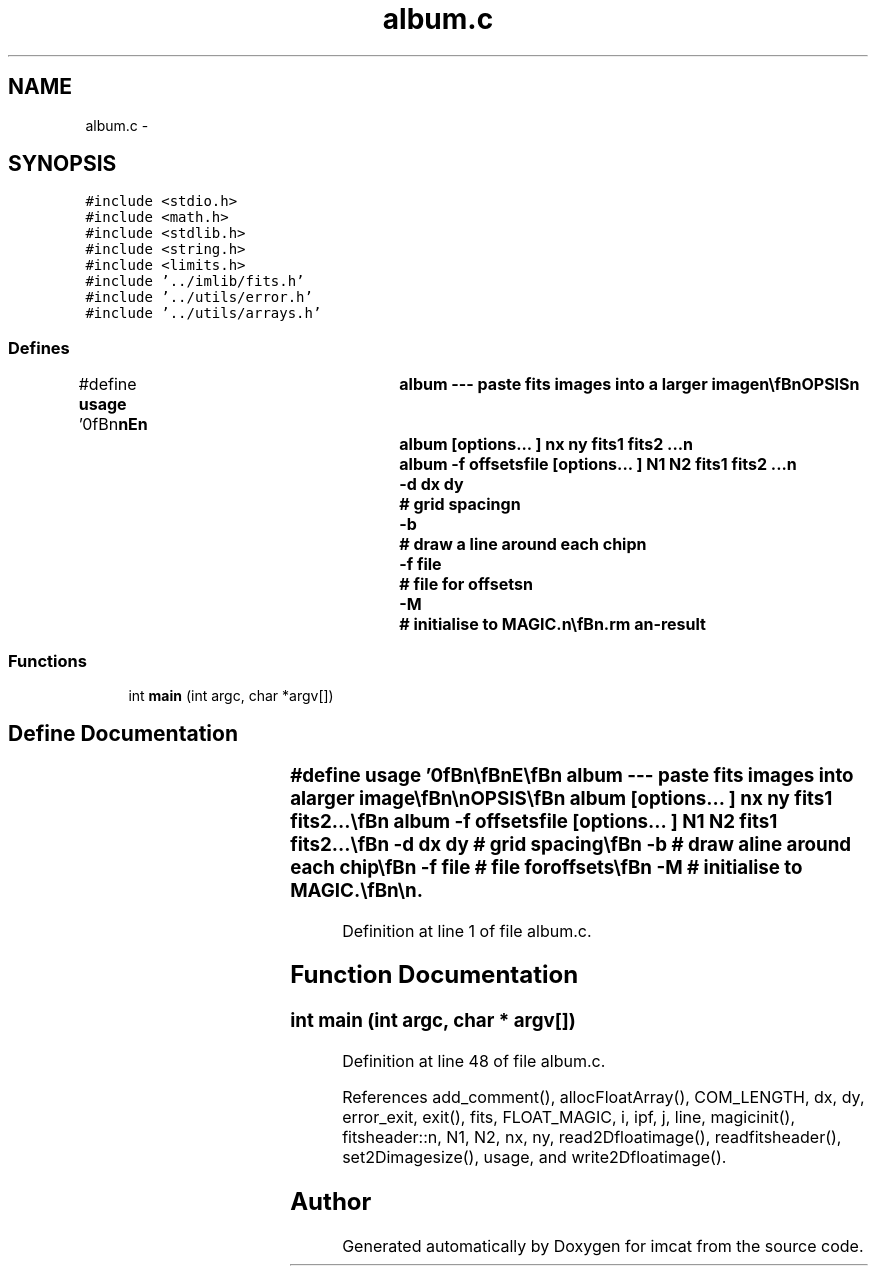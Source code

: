 .TH "album.c" 3 "23 Dec 2003" "imcat" \" -*- nroff -*-
.ad l
.nh
.SH NAME
album.c \- 
.SH SYNOPSIS
.br
.PP
\fC#include <stdio.h>\fP
.br
\fC#include <math.h>\fP
.br
\fC#include <stdlib.h>\fP
.br
\fC#include <string.h>\fP
.br
\fC#include <limits.h>\fP
.br
\fC#include '../imlib/fits.h'\fP
.br
\fC#include '../utils/error.h'\fP
.br
\fC#include '../utils/arrays.h'\fP
.br

.SS "Defines"

.in +1c
.ti -1c
.RI "#define \fBusage\fP   '\\n\\\fBn\fP\\\fBn\fP\\NAME\\\fBn\fP\\	album --- paste \fBfits\fP images into \fBa\fP larger image\\\fBn\fP\\\\\fBn\fP\\SYNOPSIS\\\fBn\fP\\	album [\fBoptions\fP... ] \fBnx\fP \fBny\fP fits1 fits2 ...\\\fBn\fP\\	album -f offsetsfile [\fBoptions\fP... ] \fBN1\fP \fBN2\fP fits1 fits2 ...\\\fBn\fP\\		-\fBd\fP \fBdx\fP \fBdy\fP	# grid spacing\\\fBn\fP\\		-\fBb\fP		# draw \fBa\fP \fBline\fP around each chip\\\fBn\fP\\		-f file		# file for offsets\\\fBn\fP\\		-\fBM\fP		# initialise to MAGIC.\\\fBn\fP\\\\\fBn\fP\\DESCRIPTION\\\fBn\fP\\	\\'album\\' combines \fBa\fP set of images into an album.\\\fBn\fP\\	With -f option the layout of the image is determined\\\fBn\fP\\	from the'offsetsfile', amd the size of the output\\\fBn\fP\\	image is specified after the \fBoptions\fP.\\\fBn\fP\\	The format of this file should be \fBa\fP single \fBcomment\fP \fBline\fP\\\fBn\fP\\	followed by x,y pairs to define location of bottom left\\\fBn\fP\\	corners of the images to be pasted.\\\fBn\fP\\	Without the -f option, the grid spacing will be\\\fBn\fP\\	equal to the dimensions of the first image (unless\\\fBn\fP\\	you override this with -\fBd\fP option) and the images will\\\fBn\fP\\	be placed on \fBa\fP \fBnx\fP by \fBny\fP grid.\\\fBn\fP\\\\\fBn\fP\\	The output image is initialised to zero, images are painted\\\fBn\fP\\	on sequentially, erasing any previously painted values, except\\\fBn\fP\\	that MAGIC values are not painted.  Us the -\fBM\fP option to\\\fBn\fP\\	intialise to MAGIC instead.\\\fBn\fP\\\\\fBn\fP\\AUTHOR\\\fBn\fP\\	Nick Kaiser:  kaiser@cita.utoronto.ca\\\fBn\fP\\\\\fBn\fP\\\fBn\fP\\\fBn\fP'"
.br
.in -1c
.SS "Functions"

.in +1c
.ti -1c
.RI "int \fBmain\fP (int argc, char *argv[])"
.br
.in -1c
.SH "Define Documentation"
.PP 
.SS "#define \fBusage\fP   '\\n\\\fBn\fP\\\fBn\fP\\NAME\\\fBn\fP\\	album --- paste \fBfits\fP images into \fBa\fP larger image\\\fBn\fP\\\\\fBn\fP\\SYNOPSIS\\\fBn\fP\\	album [\fBoptions\fP... ] \fBnx\fP \fBny\fP fits1 fits2 ...\\\fBn\fP\\	album -f offsetsfile [\fBoptions\fP... ] \fBN1\fP \fBN2\fP fits1 fits2 ...\\\fBn\fP\\		-\fBd\fP \fBdx\fP \fBdy\fP	# grid spacing\\\fBn\fP\\		-\fBb\fP		# draw \fBa\fP \fBline\fP around each chip\\\fBn\fP\\		-f file		# file for offsets\\\fBn\fP\\		-\fBM\fP		# initialise to MAGIC.\\\fBn\fP\\\\\fBn\fP\\DESCRIPTION\\\fBn\fP\\	\\'album\\' combines \fBa\fP set of images into an album.\\\fBn\fP\\	With -f option the layout of the image is determined\\\fBn\fP\\	from the'offsetsfile', amd the size of the output\\\fBn\fP\\	image is specified after the \fBoptions\fP.\\\fBn\fP\\	The format of this file should be \fBa\fP single \fBcomment\fP \fBline\fP\\\fBn\fP\\	followed by x,y pairs to define location of bottom left\\\fBn\fP\\	corners of the images to be pasted.\\\fBn\fP\\	Without the -f option, the grid spacing will be\\\fBn\fP\\	equal to the dimensions of the first image (unless\\\fBn\fP\\	you override this with -\fBd\fP option) and the images will\\\fBn\fP\\	be placed on \fBa\fP \fBnx\fP by \fBny\fP grid.\\\fBn\fP\\\\\fBn\fP\\	The output image is initialised to zero, images are painted\\\fBn\fP\\	on sequentially, erasing any previously painted values, except\\\fBn\fP\\	that MAGIC values are not painted.  Us the -\fBM\fP option to\\\fBn\fP\\	intialise to MAGIC instead.\\\fBn\fP\\\\\fBn\fP\\AUTHOR\\\fBn\fP\\	Nick Kaiser:  kaiser@cita.utoronto.ca\\\fBn\fP\\\\\fBn\fP\\\fBn\fP\\\fBn\fP'"
.PP
Definition at line 1 of file album.c.
.SH "Function Documentation"
.PP 
.SS "int main (int argc, char * argv[])"
.PP
Definition at line 48 of file album.c.
.PP
References add_comment(), allocFloatArray(), COM_LENGTH, dx, dy, error_exit, exit(), fits, FLOAT_MAGIC, i, ipf, j, line, magicinit(), fitsheader::n, N1, N2, nx, ny, read2Dfloatimage(), readfitsheader(), set2Dimagesize(), usage, and write2Dfloatimage().
.SH "Author"
.PP 
Generated automatically by Doxygen for imcat from the source code.
